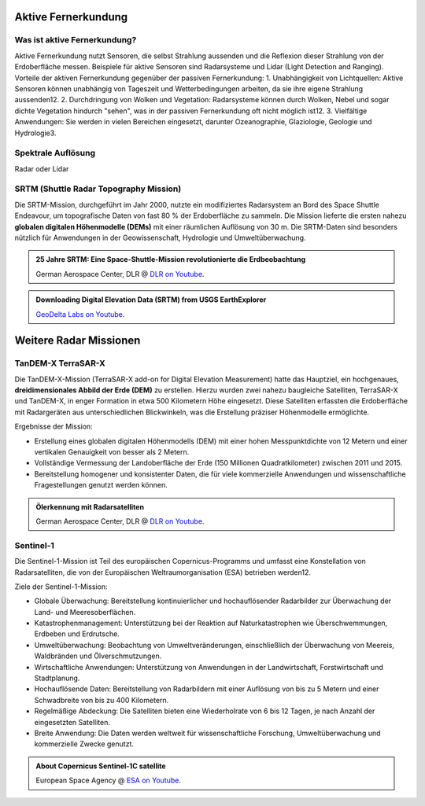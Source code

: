 Aktive Fernerkundung
===============

Was ist aktive Fernerkundung?
--------------

Aktive Fernerkundung nutzt Sensoren, die selbst Strahlung aussenden und die Reflexion dieser Strahlung von der Erdoberfläche messen. 
Beispiele für aktive Sensoren sind Radarsysteme und Lidar (Light Detection and Ranging). Vorteile der aktiven Fernerkundung gegenüber der passiven Fernerkundung:
1. Unabhängigkeit von Lichtquellen: Aktive Sensoren können unabhängig von Tageszeit und Wetterbedingungen arbeiten, da sie ihre eigene Strahlung aussenden12.
2. Durchdringung von Wolken und Vegetation: Radarsysteme können durch Wolken, Nebel und sogar dichte Vegetation hindurch "sehen", was in der passiven Fernerkundung oft nicht möglich ist12.
3. Vielfältige Anwendungen: Sie werden in vielen Bereichen eingesetzt, darunter Ozeanographie, Glaziologie, Geologie und Hydrologie3.

Spektrale Auflösung
--------------

Radar oder Lidar

SRTM (Shuttle Radar Topography Mission)
--------------

Die SRTM-Mission, durchgeführt im Jahr 2000, nutzte ein modifiziertes Radarsystem an Bord des Space Shuttle Endeavour, um topografische Daten 
von fast 80 % der Erdoberfläche zu sammeln. Die Mission lieferte die ersten nahezu **globalen digitalen Höhenmodelle (DEMs)** mit einer räumlichen Auflösung von 30 m. 
Die SRTM-Daten sind besonders nützlich für Anwendungen in der Geowissenschaft, Hydrologie und Umweltüberwachung.

.. admonition:: 25 Jahre SRTM: Eine Space-Shuttle-Mission revolutionierte die Erdbeobachtung
    :class: admonition-youtube

    ..  youtube:: SlB0XGEO4R8&t=48s

    German Aerospace Center, DLR @ `DLR on Youtube <https://www.youtube.com/watch?v=SlB0XGEO4R8&t=48s>`_.

.. admonition:: Downloading Digital Elevation Data (SRTM) from USGS EarthExplorer
    :class: admonition-youtube

    ..  youtube:: yYWdxExabHo

    `GeoDelta Labs on Youtube <https://www.youtube.com/watch?v=yYWdxExabHo>`_.

Weitere Radar Missionen
===============

TanDEM-X TerraSAR-X
--------------

Die TanDEM-X-Mission (TerraSAR-X add-on for Digital Elevation Measurement) hatte das Hauptziel, ein hochgenaues, **dreidimensionales Abbild der Erde (DEM)** zu erstellen. Hierzu wurden zwei nahezu baugleiche Satelliten, TerraSAR-X und TanDEM-X, 
in enger Formation in etwa 500 Kilometern Höhe eingesetzt. Diese Satelliten erfassten die Erdoberfläche mit Radargeräten aus unterschiedlichen Blickwinkeln, was die Erstellung präziser Höhenmodelle ermöglichte.

Ergebnisse der Mission:

- Erstellung eines globalen digitalen Höhenmodells (DEM) mit einer hohen Messpunktdichte von 12 Metern und einer vertikalen Genauigkeit von besser als 2 Metern.
- Vollständige Vermessung der Landoberfläche der Erde (150 Millionen Quadratkilometer) zwischen 2011 und 2015.
- Bereitstellung homogener und konsistenter Daten, die für viele kommerzielle Anwendungen und wissenschaftliche Fragestellungen genutzt werden können.

.. admonition:: Ölerkennung mit Radarsatelliten
    :class: admonition-youtube

    ..  youtube:: PwEZuK-PkLM

    German Aerospace Center, DLR @ `DLR on Youtube <https://www.youtube.com/watch?v=PwEZuK-PkLM>`_.

Sentinel-1
--------------

Die Sentinel-1-Mission ist Teil des europäischen Copernicus-Programms und umfasst eine Konstellation von Radarsatelliten, die von der Europäischen Weltraumorganisation (ESA) betrieben werden12.

Ziele der Sentinel-1-Mission:

- Globale Überwachung: Bereitstellung kontinuierlicher und hochauflösender Radarbilder zur Überwachung der Land- und Meeresoberflächen.
- Katastrophenmanagement: Unterstützung bei der Reaktion auf Naturkatastrophen wie Überschwemmungen, Erdbeben und Erdrutsche.
- Umweltüberwachung: Beobachtung von Umweltveränderungen, einschließlich der Überwachung von Meereis, Waldbränden und Ölverschmutzungen.
- Wirtschaftliche Anwendungen: Unterstützung von Anwendungen in der Landwirtschaft, Forstwirtschaft und Stadtplanung.
- Hochauflösende Daten: Bereitstellung von Radarbildern mit einer Auflösung von bis zu 5 Metern und einer Schwadbreite von bis zu 400 Kilometern.
- Regelmäßige Abdeckung: Die Satelliten bieten eine Wiederholrate von 6 bis 12 Tagen, je nach Anzahl der eingesetzten Satelliten.
- Breite Anwendung: Die Daten werden weltweit für wissenschaftliche Forschung, Umweltüberwachung und kommerzielle Zwecke genutzt.

.. admonition:: About Copernicus Sentinel-1C satellite
    :class: admonition-youtube

    ..  youtube:: vt2QtlRymkY

    European Space Agency @ `ESA on Youtube <https://www.youtube.com/watch?v=vt2QtlRymkY>`_.